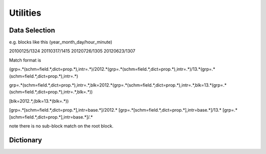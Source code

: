 
.. _utils:

Utilities
==============


Data Selection
------------------

e.g. blocks like this (year_month_day/hour_minute)

20100125/1324
20110317/1415
20120726/1305
20120623/1307


Match format is


(grp=.*(schm=field.*,dict=prop.*),intr=.*)/2012.*(grp=.*(schm=field.*,dict=prop.*),intr=.*)/13.*(grp=.*(schm=field.*,dict=prop.*),intr=.*)

grp=.*(schm=field.*,dict=prop.*),intr=.*,blk=2012.*(grp=.*(schm=field.*,dict=prop.*),intr=.*,blk=13.*(grp=.*(schm=field.*,dict=prop.*),intr=.*,blk=.*))

[blk=2012.*,(blk=13.*(blk=.*))

[grp=.*[schm=field.*,dict=prop.*],intr=base.*]/2012.* [grp=.*[schm=field.*,dict=prop.*],intr=base.*]/13.* [grp=.*[schm=field.*,dict=prop.*],intr=base.*]/.*

note there is no sub-block match on the root block.



Dictionary
------------

.. doxygenclass:: tidas::dict
        :members:

